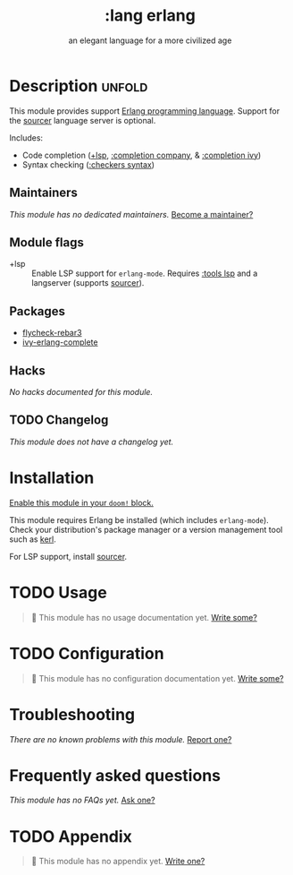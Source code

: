 # -*- mode: doom-docs-org -*-
#+title:    :lang erlang
#+subtitle: an elegant language for a more civilized age
#+created:  April 07, 2018
#+since:    21.12.0 (#497)

* Description :unfold:
This module provides support [[https://www.erlang.org/][Erlang programming language]]. Support for the
[[https://github.com/erlang/sourcer][sourcer]] language server is optional.

Includes:
- Code completion ([[doom-module:][+lsp]], [[doom-module:][:completion company]], & [[doom-module:][:completion ivy]])
- Syntax checking ([[doom-module:][:checkers syntax]])

** Maintainers
/This module has no dedicated maintainers./ [[doom-contrib-maintainer:][Become a maintainer?]]

** Module flags
- +lsp ::
  Enable LSP support for ~erlang-mode~. Requires [[doom-module:][:tools lsp]] and a langserver
  (supports [[https://github.com/erlang/sourcer][sourcer]]).

** Packages
- [[doom-package:][flycheck-rebar3]]
- [[doom-package:][ivy-erlang-complete]]

** Hacks
/No hacks documented for this module./

** TODO Changelog
# This section will be machine generated. Don't edit it by hand.
/This module does not have a changelog yet./

* Installation
[[id:01cffea4-3329-45e2-a892-95a384ab2338][Enable this module in your ~doom!~ block.]]

This module requires Erlang be installed (which includes ~erlang-mode~). Check
your distribution's package manager or a version management tool such as [[https://github.com/kerl/kerl][kerl]].

For LSP support, install [[https://github.com/erlang/sourcer][sourcer]].

* TODO Usage
#+begin_quote
 🔨 This module has no usage documentation yet. [[doom-contrib-module:][Write some?]]
#+end_quote

* TODO Configuration
#+begin_quote
 🔨 This module has no configuration documentation yet. [[doom-contrib-module:][Write some?]]
#+end_quote

* Troubleshooting
/There are no known problems with this module./ [[doom-report:][Report one?]]

* Frequently asked questions
/This module has no FAQs yet./ [[doom-suggest-faq:][Ask one?]]

* TODO Appendix
#+begin_quote
 🔨 This module has no appendix yet. [[doom-contrib-module:][Write one?]]
#+end_quote
